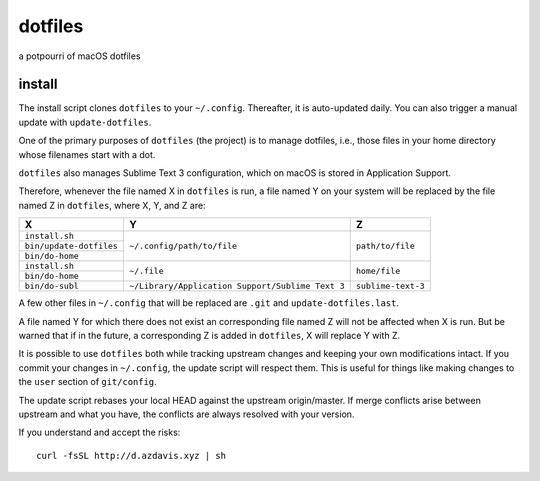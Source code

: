 dotfiles
========

a potpourri of macOS dotfiles

install
-------

The install script clones ``dotfiles`` to your ``~/.config``. Thereafter, it is
auto-updated daily. You can also trigger a manual update with
``update-dotfiles``.

One of the primary purposes of ``dotfiles`` (the project) is to manage
dotfiles, i.e., those files in your home directory whose filenames start with a
dot.

``dotfiles`` also manages Sublime Text 3 configuration, which on macOS is
stored in Application Support.

Therefore, whenever the file named X in ``dotfiles`` is run, a file named Y on
your system will be replaced by the file named Z in ``dotfiles``, where X, Y,
and Z are:

+-------------------------+--------------------------------------------------+--------------------+
| X                       | Y                                                | Z                  |
+=========================+==================================================+====================+
| ``install.sh``          | ``~/.config/path/to/file``                       | ``path/to/file``   |
+-------------------------+                                                  |                    |
| ``bin/update-dotfiles`` |                                                  |                    |
+-------------------------+                                                  |                    |
| ``bin/do-home``         |                                                  |                    |
+-------------------------+--------------------------------------------------+--------------------+
| ``install.sh``          | ``~/.file``                                      | ``home/file``      |
+-------------------------+                                                  |                    |
| ``bin/do-home``         |                                                  |                    |
+-------------------------+--------------------------------------------------+--------------------+
| ``bin/do-subl``         | ``~/Library/Application Support/Sublime Text 3`` | ``sublime-text-3`` |
+-------------------------+--------------------------------------------------+--------------------+

A few other files in ``~/.config`` that will be replaced are ``.git`` and
``update-dotfiles.last``.

A file named Y for which there does not exist an corresponding file named Z
will not be affected when X is run. But be warned that if in the future, a
corresponding Z is added in ``dotfiles``, X will replace Y with Z.

It is possible to use ``dotfiles`` both while tracking upstream changes and
keeping your own modifications intact. If you commit your changes in
``~/.config``, the update script will respect them. This is useful for things
like making changes to the ``user`` section of ``git/config``.

The update script rebases your local HEAD against the upstream origin/master.
If merge conflicts arise between upstream and what you have, the conflicts are
always resolved with your version.

If you understand and accept the risks::

    curl -fsSL http://d.azdavis.xyz | sh
